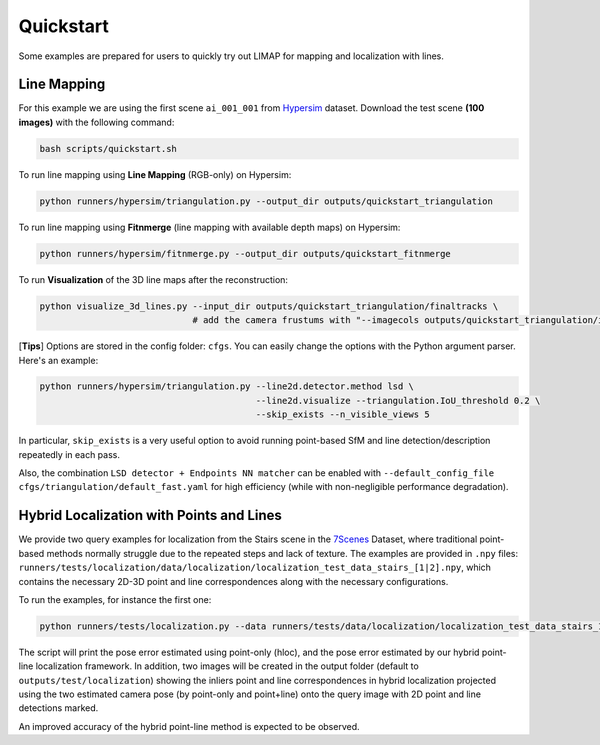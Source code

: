 Quickstart
=================================

Some examples are prepared for users to quickly try out LIMAP for mapping and localization with lines.

------------------
Line Mapping
------------------

For this example we are using the first scene ``ai_001_001`` from `Hypersim <https://github.com/apple/ml-hypersim>`_ dataset. Download the test scene **(100 images)** with the following command:

.. code-block:: bash

    bash scripts/quickstart.sh

To run line mapping using **Line Mapping** (RGB-only) on Hypersim:

.. code-block:: bash

    python runners/hypersim/triangulation.py --output_dir outputs/quickstart_triangulation

To run line mapping using **Fitnmerge** (line mapping with available depth maps) on Hypersim:

.. code-block:: bash

    python runners/hypersim/fitnmerge.py --output_dir outputs/quickstart_fitnmerge

To run **Visualization** of the 3D line maps after the reconstruction:

.. code-block:: bash

    python visualize_3d_lines.py --input_dir outputs/quickstart_triangulation/finaltracks \
                                 # add the camera frustums with "--imagecols outputs/quickstart_triangulation/imagecols.npy"

[**Tips**] Options are stored in the config folder: ``cfgs``. You can easily change the options with the Python argument parser. Here's an example:

.. code-block:: bash

    python runners/hypersim/triangulation.py --line2d.detector.method lsd \
                                             --line2d.visualize --triangulation.IoU_threshold 0.2 \
                                             --skip_exists --n_visible_views 5

In particular, ``skip_exists`` is a very useful option to avoid running point-based SfM and line detection/description repeatedly in each pass.

Also, the combination  ``LSD detector + Endpoints NN matcher`` can be enabled with ``--default_config_file cfgs/triangulation/default_fast.yaml`` for high efficiency (while with non-negligible performance degradation).

-------------------------------------------------
Hybrid Localization with Points and Lines
-------------------------------------------------

We provide two query examples for localization from the Stairs scene in the `7Scenes <https://www.microsoft.com/en-us/research/project/rgb-d-dataset-7-scenes/>`_ Dataset, where traditional point-based methods normally struggle due to the repeated steps and lack of texture. The examples are provided in ``.npy`` files: ``runners/tests/localization/data/localization/localization_test_data_stairs_[1|2].npy``, which contains the necessary 2D-3D point and line correspondences along with the necessary configurations.

To run the examples, for instance the first one:

.. code-block:: bash

    python runners/tests/localization.py --data runners/tests/data/localization/localization_test_data_stairs_1.npy

The script will print the pose error estimated using point-only (hloc), and the pose error estimated by our hybrid point-line localization framework. In addition, two images will be created in the output folder (default to ``outputs/test/localization``) showing the inliers point and line correspondences in hybrid localization projected using the two estimated camera pose (by point-only and point+line) onto the query image with 2D point and line detections marked. 

An improved accuracy of the hybrid point-line method is expected to be observed.
